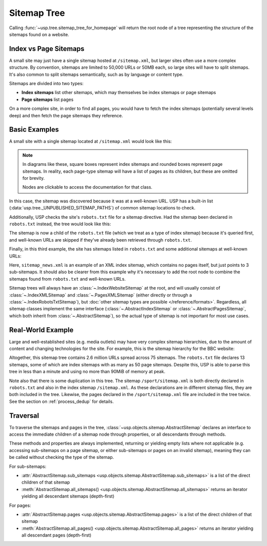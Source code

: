 Sitemap Tree
============

Calling :func:`~usp.tree.sitemap_tree_for_homepage` will return the root node of a tree representing the structure of the sitemaps found on a website.

Index vs Page Sitemaps
----------------------

A small site may just have a single sitemap hosted at ``/sitemap.xml``, but larger sites often use a more complex structure. By convention, sitemaps are limited to 50,000 URLs or 50MB each, so large sites will have to split sitemaps. It's also common to split sitemaps semantically, such as by language or content type.

Sitemaps are divided into two types:

- **Index sitemaps** list other sitemaps, which may themselves be index sitemaps or page sitemaps
- **Page sitemaps** list pages

On a more complex site, in order to find all pages, you would have to fetch the index sitemaps (potentially several levels deep) and then fetch the page sitemaps they reference.

Basic Examples
--------------

A small site with a single sitemap located at ``/sitemap.xml`` would look like this:

.. note::

    In diagrams like these, square boxes represent index sitemaps and rounded boxes represent page sitemaps. In reality, each page-type sitemap will have a list of pages as its children, but these are omitted for brevity.

    Nodes are clickable to access the documentation for that class.

.. graphviz::
    :name: fig-simple-sitemap
    :align: center

    digraph G {
        root [
            shape=record,
            xref=":class:`~usp.objects.sitemap.IndexWebsiteSitemap`",
            label="{IndexWebsiteSitemap|/}"
        ]
        sitemap [
            shape=record,
            xref=":class:`~usp.objects.sitemap.PagesXMLSitemap`",
            label="{PagesXMLSitemap|/sitemap.xml}",
            style=rounded
        ]
        sitemap_p [label="Pages", shape=plain]
        root -> sitemap -> sitemap_p
    }

In this case, the sitemap was discovered because it was at a well-known URL. USP has a built-in list (:data:`usp.tree._UNPUBLISHED_SITEMAP_PATHS`) of common sitemap locations to check.

Additionally, USP checks the site's ``robots.txt`` file for a sitemap directive. Had the sitemap been declared in ``robots.txt`` instead, the tree would look like this:

.. graphviz::
    :name: fig-simple-robots
    :align: center

    digraph G {
        root [
            shape=record,
            xref=":class:`~usp.objects.sitemap.IndexWebsiteSitemap`",
            label="{IndexWebsiteSitemap|/}"
        ]
        robots [
            shape=record,
            xref=":class:`~usp.objects.sitemap.IndexRobotsTxtSitemap`",
            label="{IndexRobotsTxtSitemap|/robots.txt}"
        ]
        sitemap [
            shape=record,
            xref=":class:`~usp.objects.sitemap.PagesXMLSitemap`",
            label="{PagesXMLSitemap|/sitemap.xml}",
            style=rounded
        ]
        sitemap_p [label="Pages", shape=plain]
        root -> robots -> sitemap -> sitemap_p
    }

The sitemap is now a child of the ``robots.txt`` file (which we treat as a type of index sitemap) because it's queried first, and well-known URLs are skipped if they've already been retrieved through ``robots.txt``.

Finally, in this third example, the site has sitemaps listed in ``robots.txt`` and some additional sitemaps at well-known URLs:

.. graphviz::
    :name: fig-sitemap-hierarchy
    :align: center

    digraph G {
        node [shape=record];
        root [
            xref=":class:`~usp.objects.sitemap.IndexWebsiteSitemap`",
            label="{IndexWebsiteSitemap|/}"
        ]

        root -> robots

        robots [
            xref=":class:`~usp.objects.sitemap.IndexRobotsTxtSitemap`",
            label="{IndexRobotsTxtSitemap|/robots.txt}"
        ]

        sitemap [
            xref=":class:`~usp.objects.sitemap.PagesXMLSitemap`",
            label="{PagesXMLSitemap|/sitemap.xml}",
            style=rounded
        ]
        sitemap_p [label="Pages", shape=plain]
        robots -> sitemap -> sitemap_p

        root -> news_index
        news_index [
            xref=":class:`~usp.objects.sitemap.IndexXMLSitemap`",
            label="{IndexXMLSitemap|/sitemap_news.xml}"
        ]
        news_1 [
            xref=":class:`~usp.objects.sitemap.AbstractPagesSitemap`",
            label="{PagesXMLSitemap|/sitemap_news_1.xml}",
            style=rounded
        ]
        news_1p [label="Pages", shape=plain]
        news_index -> news_1 -> news_1p
        news_2 [
            xref=":class:`~usp.objects.sitemap.PagesXMLSitemap`"
            label="{PagesXMLSitemap|/sitemap_news_2.xml}",
            style=rounded
            ]
        news_2p [label="Pages", shape=plain]
        news_index -> news_2 -> news_2p
        news_3 [
            xref=":class:`~usp.objects.sitemap.PagesXMLSitemap`",
            label="{PagesXMLSitemap|/sitemap_news_3.xml}",
            style=rounded
        ]
        news_3p [label="Pages", shape=plain]
        news_index -> news_3 -> news_3p
    }

Here, ``sitemap_news.xml`` is an example of an XML index sitemap, which contains no pages itself, but just points to 3 sub-sitemaps. It should also be clearer from this example why it's necessary to add the root node to combine the sitemaps found from ``robots.txt`` and well-known URLs.

Sitemap trees will always have an :class:`~.IndexWebsiteSitemap` at the root, and will usually consist of :class:`~.IndexXMLSitemap` and :class:`~.PagesXMLSitemap` (either directly or through a :class:`~.IndexRobotsTxtSitemap`), but :doc:`other sitemap types are possible </reference/formats>`. Regardless, all sitemap classes implement the same interface (:class:`~.AbstractIndexSitemap` or :class:`~.AbstractPagesSitemap`, which both inherit from :class:`~.AbstractSitemap`), so the actual type of sitemap is not important for most use cases.


Real-World Example
------------------

Large and well-established sites (e.g. media outlets) may have very complex sitemap hierarchies, due to the amount of content and changing technologies for the site. For example, this is the sitemap hierarchy for the BBC website:

.. dropdown:: bbc.co.uk Sitemap Graph

    .. graphviz:: _sitemap_examples/bbc-sitemap.dot

Altogether, this sitemap tree contains 2.6 million URLs spread across 75 sitemaps. The ``robots.txt`` file declares 13 sitemaps, some of which are index sitemaps with as many as 50 page sitemaps. Despite this, USP is able to parse this tree in less than a minute and using no more than 90MiB of memory at peak.


Note also that there is some duplication in this tree. The sitemap ``/sport/sitemap.xml`` is both directly declared in ``robots.txt`` and also in the index sitemap ``/sitemap.xml``. As these declarations are in different sitemap files, they are both included in the tree. Likewise, the pages declared in the ``/sport/sitemap.xml`` file are included in the tree twice. See the section on :ref:`process_dedup` for details.

Traversal
---------

To traverse the sitemaps and pages in the tree, :class:`~usp.objects.sitemap.AbstractSitemap` declares an interface to access the immediate children of a sitemap node through properties, or all descendants through methods.

These methods and properties are always implemented, returning or yielding empty lists where not applicable (e.g. accessing sub-sitemaps on a page sitemap, or either sub-sitemaps or pages on an invalid sitemap), meaning they can be called without checking the type of the sitemap.

For sub-sitemaps:

- :attr:`AbstractSitemap.sub_sitemaps <usp.objects.sitemap.AbstractSitemap.sub_sitemaps>` is a list of the direct children of that sitemap
- :meth:`AbstractSitemap.all_sitemaps() <usp.objects.sitemap.AbstractSitemap.all_sitemaps>` returns an iterator yielding all descendant sitemaps (depth-first)

For pages:

- :attr:`AbstractSitemap.pages <usp.objects.sitemap.AbstractSitemap.pages>` is a list of the direct children of that sitemap
- :meth:`AbstractSitemap.all_pages() <usp.objects.sitemap.AbstractSitemap.all_pages>` returns an iterator yielding all descendant pages (depth-first)
